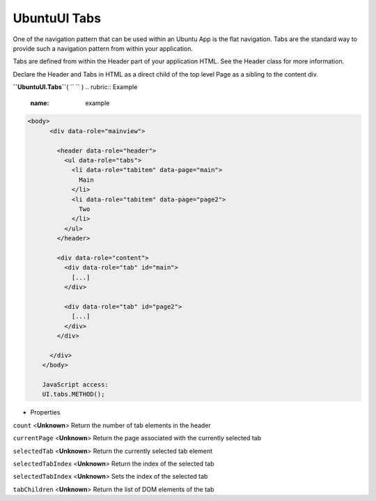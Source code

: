 .. _sdk_ubuntuui_tabs:
UbuntuUI Tabs
=============


One of the navigation pattern that can be used within an Ubuntu App is
the flat navigation. Tabs are the standard way to provide such a
navigation pattern from within your application.

Tabs are defined from within the Header part of your application HTML.
See the Header class for more information.

Declare the Header and Tabs in HTML as a direct child of the top level
Page as a sibling to the content div.

**``UbuntuUI.Tabs``**\ ( ``  `` )
.. rubric:: Example
   :name: example

.. code:: code

     <body>
           <div data-role="mainview">

             <header data-role="header">
               <ul data-role="tabs">
                 <li data-role="tabitem" data-page="main">
                   Main
                 </li>
                 <li data-role="tabitem" data-page="page2">
                   Two
                 </li>
               </ul>
             </header>

             <div data-role="content">
               <div data-role="tab" id="main">
                 [...]
               </div>

               <div data-role="tab" id="page2">
                 [...]
               </div>
             </div>

           </div>
         </body>

         JavaScript access:
         UI.tabs.METHOD();

-  Properties

``count`` <**Unknown**>
Return the number of tab elements in the header

``currentPage`` <**Unknown**>
Return the page associated with the currently selected tab

``selectedTab`` <**Unknown**>
Return the currently selected tab element

``selectedTabIndex`` <**Unknown**>
Return the index of the selected tab

``selectedTabIndex`` <**Unknown**>
Sets the index of the selected tab

``tabChildren`` <**Unknown**>
Return the list of DOM elements of the tab

